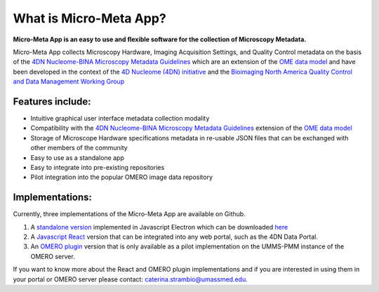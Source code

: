 =======================
What is Micro-Meta App?
=======================
**Micro-Meta App is an easy to use and flexible software for the collection of Microscopy Metadata.**

Micro-Meta App collects Microscopy Hardware, Imaging Acquisition Settings, and Quality Control metadata on the basis of the `4DN Nucleome-BINA Microscopy Metadata Guidelines <https://arxiv.org/abs/1910.11370>`_ which are an extension of the `OME data model <https://docs.openmicroscopy.org/ome-model/5.6.1/developers/model-overview.html>`_ and have been developed in the context of the `4D Nucleome (4DN) initiative <https://www.4dnucleome.org/>`_ and the `Bioimaging North America <https://www.bioimagingna.org>`_ `Quality Control and Data Management Working Group <https://www.bioimagingna.org/qc-dm-wg>`_

*****************
Features include:
*****************
* Intuitive graphical user interface metadata collection modality
* Compatibility with the `4DN Nucleome-BINA Microscopy Metadata Guidelines <https://arxiv.org/abs/1910.11370>`_ extension of the `OME data model <https://docs.openmicroscopy.org/ome-model/5.6.1/developers/model-overview.html>`_
* Storage of Microscope Hardware specifications metadata in re-usable  JSON files that can be exchanged with other members of the community
* Easy to use as a standalone app
* Easy to integrate into pre-existing repositories
* Pilot integration into the popular OMERO image data repository

****************
Implementations:
****************
Currently, three implementations of the Micro-Meta App are available on Github.

1. A `standalone version <https://github.com/WU-BIMAC/4DNMicroscopyMetadataToolReactElectron>`_ implemented in Javascript Electron which can be downloaded `here <https://github.com/WU-BIMAC/MicroMetaApp-Electron/releases/tag/0.44.0-b1-0>`_
2. A `Javascript React <https://github.com/WU-BIMAC/4DNMicroscopyMetadataToolReact>`_ version that can be integrated into any web portal, such as the 4DN Data Portal.
3. An `OMERO plugin <https://github.com/WU-BIMAC/4DNMicroscopyMetadataToolOmero>`_ version that is only available as a pilot implementation on the UMMS-PMM instance of the OMERO server.

If you want to know more about the React and OMERO plugin implementations and if you are interested in using them in your portal or OMERO server please contact: caterina.strambio@umassmed.edu.
